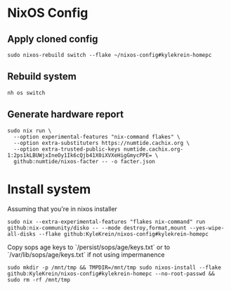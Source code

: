 * NixOS Config

** Apply cloned config

#+begin_src shell
sudo nixos-rebuild switch --flake ~/nixos-config#kylekrein-homepc
#+end_src

** Rebuild system

#+begin_src shell
nh os switch
#+end_src

** Generate hardware report
#+begin_src shell
sudo nix run \
  --option experimental-features "nix-command flakes" \
  --option extra-substituters https://numtide.cachix.org \
  --option extra-trusted-public-keys numtide.cachix.org-1:2ps1kLBUWjxIneOy1Ik6cQjb41X0iXVXeHigGmycPPE= \
  github:numtide/nixos-facter -- -o facter.json
#+end_src

* Install system

Assuming that you're in nixos installer

#+begin_src shell
sudo nix --extra-experimental-features "flakes nix-command" run github:nix-community/disko -- --mode destroy,format,mount --yes-wipe-all-disks --flake github:KyleKrein/nixos-config#kylekrein-homepc
#+end_src

Copy sops age keys to `/persist/sops/age/keys.txt` or to
`/var/lib/sops/age/keys.txt` if not using impermanence

#+begin_src shell
sudo mkdir -p /mnt/tmp && TMPDIR=/mnt/tmp sudo nixos-install --flake github:KyleKrein/nixos-config#kylekrein-homepc --no-root-passwd && sudo rm -rf /mnt/tmp
#+end_src
